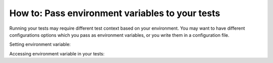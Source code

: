 ================================================
How to: Pass environment variables to your tests
================================================

Running your tests may require different test context based on your
environment. You may want to have different configurations options which
you pass as environment variables, or you write them in a configuration file.

Setting environment variable:

.. tab:: MacOS/Linux

    .. code-block:: console

        $ export TESTS_CONF_FILE="conf.production.json"
        $ altwalker online tests -m models/models.json "random(vertex_coverage(30))"

.. tab:: Windows

    .. code-block:: console

        > set TESTS_CONF_FILE="conf.production.json"
        > altwalker online tests -m models/models.json "random(vertex_coverage(30))"


Accessing environment variable in your tests:

.. tab:: Python

    .. code-block:: py

        config_file = os.environ.get("TESTS_CONF_FILE", "conf.development.json")

.. tab:: C#

    .. code-block:: c#

        var configFile = Environment.GetEnvironmentVariable("TESTS_CONF_FILE") ?? "conf.development.json";
